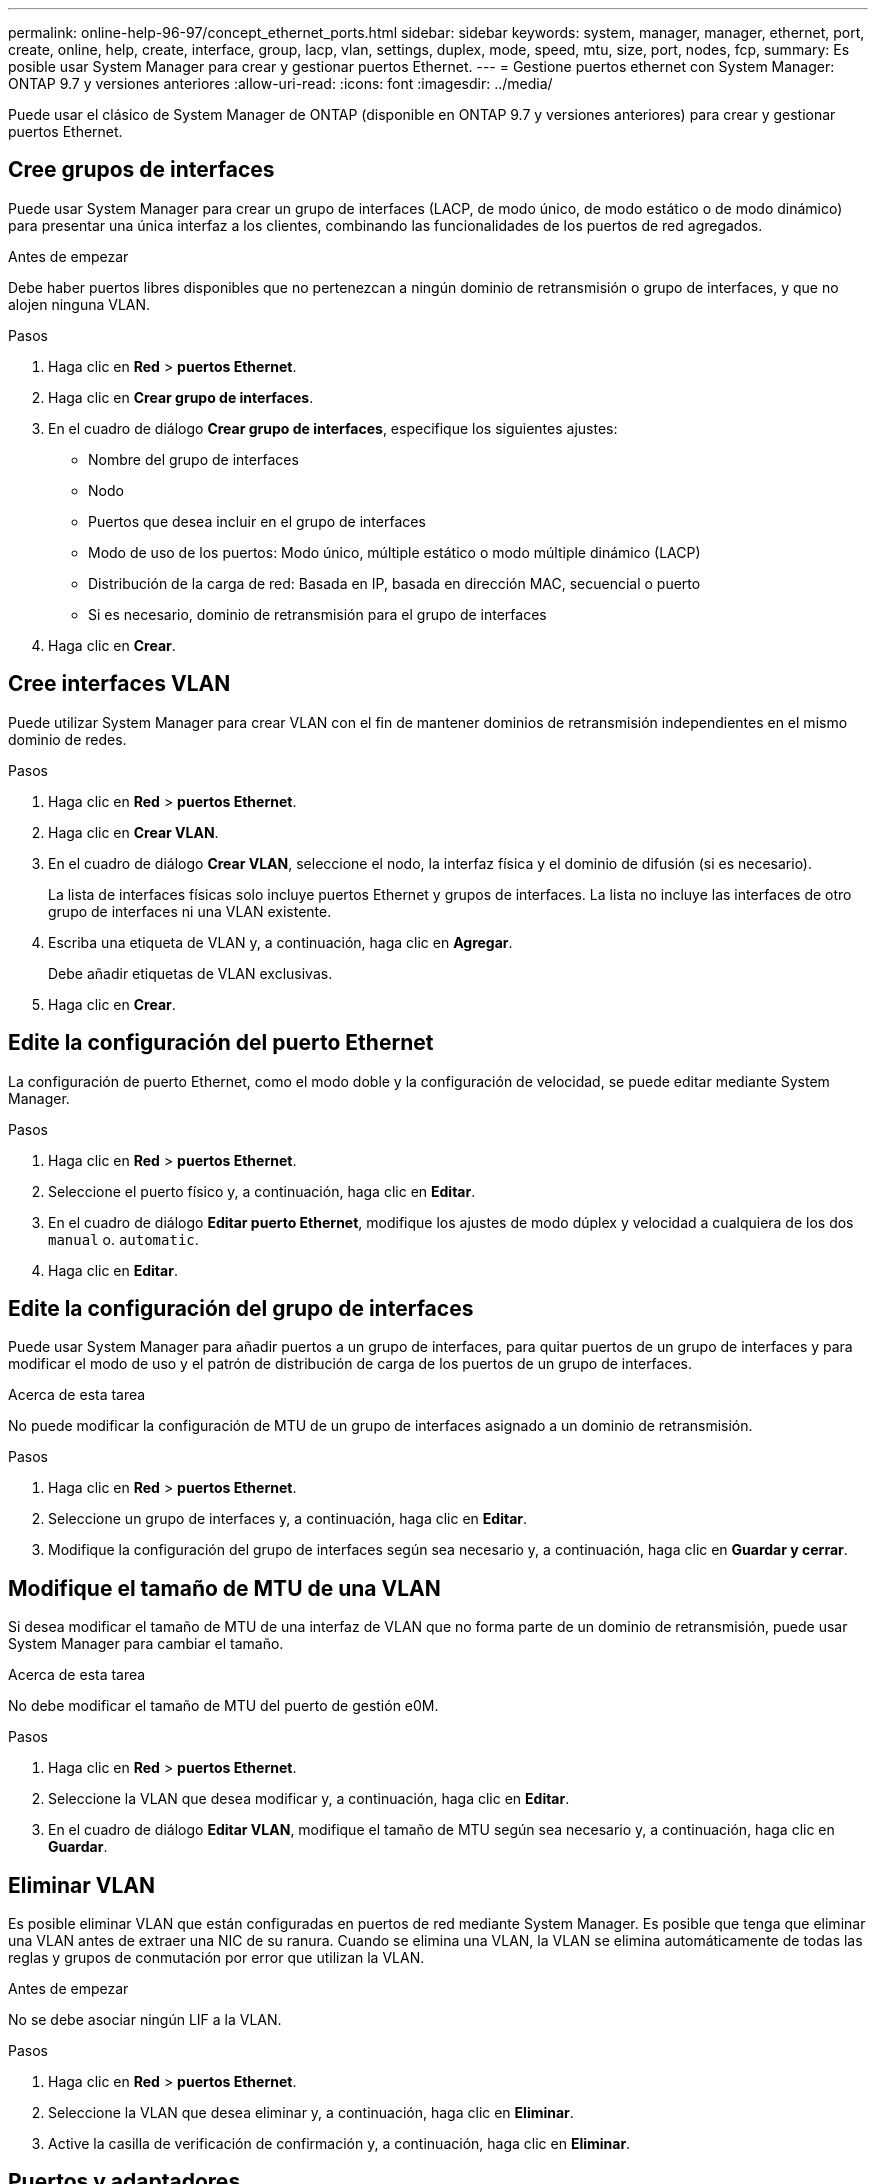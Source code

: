 ---
permalink: online-help-96-97/concept_ethernet_ports.html 
sidebar: sidebar 
keywords: system, manager, manager, ethernet, port, create, online, help, create, interface, group, lacp, vlan, settings, duplex, mode, speed, mtu, size,  port, nodes, fcp, 
summary: Es posible usar System Manager para crear y gestionar puertos Ethernet. 
---
= Gestione puertos ethernet con System Manager: ONTAP 9.7 y versiones anteriores
:allow-uri-read: 
:icons: font
:imagesdir: ../media/


[role="lead"]
Puede usar el clásico de System Manager de ONTAP (disponible en ONTAP 9.7 y versiones anteriores) para crear y gestionar puertos Ethernet.



== Cree grupos de interfaces

Puede usar System Manager para crear un grupo de interfaces (LACP, de modo único, de modo estático o de modo dinámico) para presentar una única interfaz a los clientes, combinando las funcionalidades de los puertos de red agregados.

.Antes de empezar
Debe haber puertos libres disponibles que no pertenezcan a ningún dominio de retransmisión o grupo de interfaces, y que no alojen ninguna VLAN.

.Pasos
. Haga clic en *Red* > *puertos Ethernet*.
. Haga clic en *Crear grupo de interfaces*.
. En el cuadro de diálogo *Crear grupo de interfaces*, especifique los siguientes ajustes:
+
** Nombre del grupo de interfaces
** Nodo
** Puertos que desea incluir en el grupo de interfaces
** Modo de uso de los puertos: Modo único, múltiple estático o modo múltiple dinámico (LACP)
** Distribución de la carga de red: Basada en IP, basada en dirección MAC, secuencial o puerto
** Si es necesario, dominio de retransmisión para el grupo de interfaces


. Haga clic en *Crear*.




== Cree interfaces VLAN

Puede utilizar System Manager para crear VLAN con el fin de mantener dominios de retransmisión independientes en el mismo dominio de redes.

.Pasos
. Haga clic en *Red* > *puertos Ethernet*.
. Haga clic en *Crear VLAN*.
. En el cuadro de diálogo *Crear VLAN*, seleccione el nodo, la interfaz física y el dominio de difusión (si es necesario).
+
La lista de interfaces físicas solo incluye puertos Ethernet y grupos de interfaces. La lista no incluye las interfaces de otro grupo de interfaces ni una VLAN existente.

. Escriba una etiqueta de VLAN y, a continuación, haga clic en *Agregar*.
+
Debe añadir etiquetas de VLAN exclusivas.

. Haga clic en *Crear*.




== Edite la configuración del puerto Ethernet

La configuración de puerto Ethernet, como el modo doble y la configuración de velocidad, se puede editar mediante System Manager.

.Pasos
. Haga clic en *Red* > *puertos Ethernet*.
. Seleccione el puerto físico y, a continuación, haga clic en *Editar*.
. En el cuadro de diálogo *Editar puerto Ethernet*, modifique los ajustes de modo dúplex y velocidad a cualquiera de los dos `manual` o. `automatic`.
. Haga clic en *Editar*.




== Edite la configuración del grupo de interfaces

Puede usar System Manager para añadir puertos a un grupo de interfaces, para quitar puertos de un grupo de interfaces y para modificar el modo de uso y el patrón de distribución de carga de los puertos de un grupo de interfaces.

.Acerca de esta tarea
No puede modificar la configuración de MTU de un grupo de interfaces asignado a un dominio de retransmisión.

.Pasos
. Haga clic en *Red* > *puertos Ethernet*.
. Seleccione un grupo de interfaces y, a continuación, haga clic en *Editar*.
. Modifique la configuración del grupo de interfaces según sea necesario y, a continuación, haga clic en *Guardar y cerrar*.




== Modifique el tamaño de MTU de una VLAN

Si desea modificar el tamaño de MTU de una interfaz de VLAN que no forma parte de un dominio de retransmisión, puede usar System Manager para cambiar el tamaño.

.Acerca de esta tarea
No debe modificar el tamaño de MTU del puerto de gestión e0M.

.Pasos
. Haga clic en *Red* > *puertos Ethernet*.
. Seleccione la VLAN que desea modificar y, a continuación, haga clic en *Editar*.
. En el cuadro de diálogo *Editar VLAN*, modifique el tamaño de MTU según sea necesario y, a continuación, haga clic en *Guardar*.




== Eliminar VLAN

Es posible eliminar VLAN que están configuradas en puertos de red mediante System Manager. Es posible que tenga que eliminar una VLAN antes de extraer una NIC de su ranura. Cuando se elimina una VLAN, la VLAN se elimina automáticamente de todas las reglas y grupos de conmutación por error que utilizan la VLAN.

.Antes de empezar
No se debe asociar ningún LIF a la VLAN.

.Pasos
. Haga clic en *Red* > *puertos Ethernet*.
. Seleccione la VLAN que desea eliminar y, a continuación, haga clic en *Eliminar*.
. Active la casilla de verificación de confirmación y, a continuación, haga clic en *Eliminar*.




== Puertos y adaptadores

Los puertos se agrupan en nodos y se muestran en función de la categoría de protocolo seleccionado. Por ejemplo, si los datos se proporcionan con el protocolo FC, solo se muestran los nodos con adaptadores FCP. El número de interfaces alojadas le ayuda a elegir un puerto que está menos cargado.

*Información relacionada*

https://docs.netapp.com/us-en/ontap/networking/index.html["Gestión de redes"]

https://docs.netapp.com/us-en/ontap/concepts/index.html["Conceptos de ONTAP"]

xref:reference_network_window.adoc[Ventana de red]

